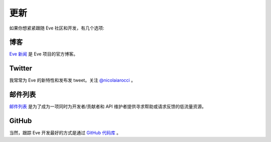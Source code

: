 .. _updates:

更新
=======
如果你想紧紧跟随 Eve 社区和开发，有几个选项:

博客
----
`Eve 新闻 <http://blog.python-eve.org>`_ 是 Eve 项目的官方博客。

Twitter
-------
我常常为 Eve 的新特性和发布发 tweet。关注 `@nicolaiarocci <https://twitter.com/nicolaiarocci>`_ 。

邮件列表
------------
`邮件列表`_ 是为了成为一项同时为开发者/贡献者和 API 维护者提供寻求帮助或请求反馈的低流量资源。

GitHub
------
当然，跟踪 Eve 开发最好的方式是通过 `GitHub 代码库 <https://github.com/pyeve/eve>`_ 。

.. _`邮件列表`: https://groups.google.com/forum/#!forum/python-eve
